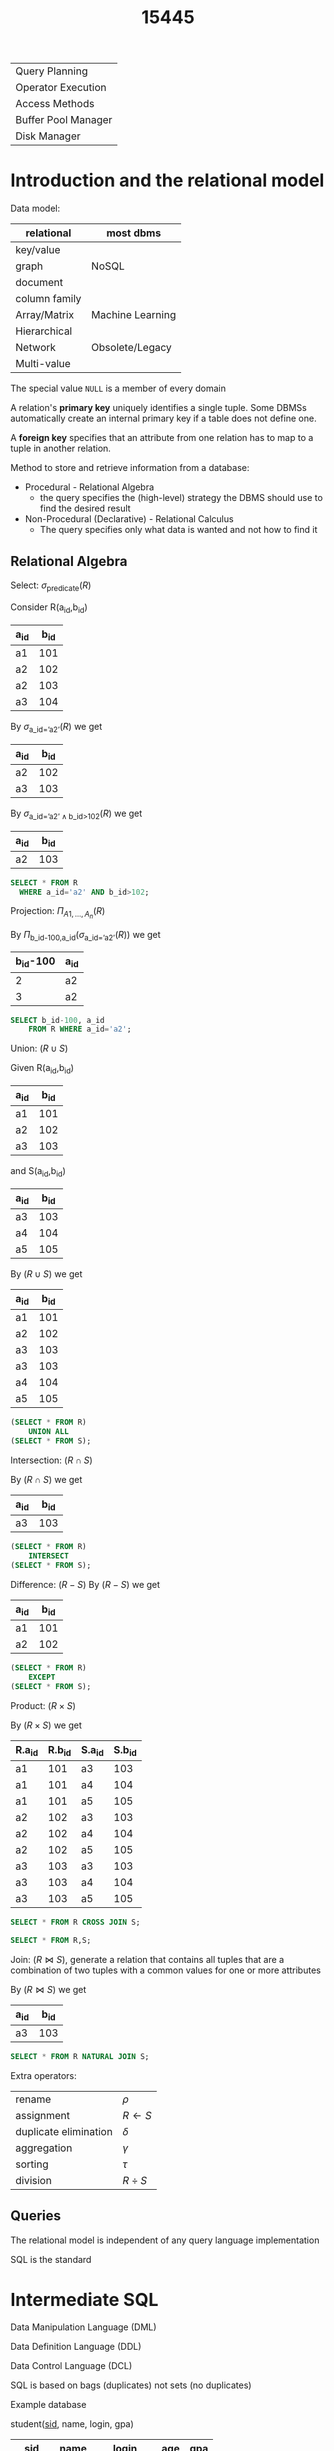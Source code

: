 #+title: 15445
#+EXPORT_FILE_NAME: ../latex/15445/15445.tex
#+LATEX_HEADER: \graphicspath{{../../books/}}
#+LATEX_HEADER: \input{../preamble.tex}
#+LATEX_HEADER: \usepackage{minted}
#+LATEX_HEADER: \makeindex

| Query Planning      |
| Operator Execution  |
| Access Methods      |
| Buffer Pool Manager |
| Disk Manager        |
* Introduction and the relational model
    Data model:

    | relational    | most dbms        |
    |---------------+------------------|
    | key/value     |                  |
    | graph         | NoSQL            |
    | document      |                  |
    | column family |                  |
    |---------------+------------------|
    | Array/Matrix  | Machine Learning |
    |---------------+------------------|
    | Hierarchical  |                  |
    | Network       | Obsolete/Legacy  |
    | Multi-value   |                  |


    The special value ~NULL~ is a member of every domain

    A relation's *primary key* uniquely identifies a single tuple. Some DBMSs automatically create an
    internal primary key if a table does not define one.

    A *foreign key* specifies that an attribute from one relation has to map to a tuple in another
    relation.

    Method to store and retrieve information from a database:
    * Procedural - Relational Algebra
      - the query specifies the (high-level) strategy the DBMS should use to find the desired result
    * Non-Procedural (Declarative) - Relational Calculus
      - The query specifies only what data is wanted and not how to find it


** Relational Algebra
    Select: \(\sigma_{\text{predicate}}(R)\)

    Consider R(a_id,b_id)
    | a_id | b_id |
    |-----+-----|
    | a1  | 101 |
    | a2  | 102 |
    | a2  | 103 |
    | a3  | 104 |

    By \(\sigma_{\text{a\_id='a2'}}(R)\) we get
    | a_id | b_id |
    |-----+-----|
    | a2  | 102 |
    | a3  | 103 |

    By \(\sigma_{\text{a\_id='a2'}\wedge\text{b\_id>102}}(R)\) we get
    | a_id | b_id |
    |-----+-----|
    | a2  | 103 |

    #+begin_src sql
SELECT * FROM R
  WHERE a_id='a2' AND b_id>102;
    #+end_src

    Projection: \(\Pi_{A1,\dots,A_n}(R)\)

    By \(\Pi_{\text{b\_id-100,a\_id}}(\sigma_{\text{a\_id='a2'}}(R))\) we get
    | b_id-100 | a_id |
    |---------+-----|
    |       2 | a2  |
    |       3 | a2  |

    #+begin_src sql
SELECT b_id-100, a_id
    FROM R WHERE a_id='a2';
    #+end_src

    Union: \((R\cup S)\)

    Given
    R(a_id,b_id)
    | a_id | b_id |
    |-----+-----|
    | a1  | 101 |
    | a2  | 102 |
    | a3  | 103 |
    and S(a_id,b_id)
    | a_id | b_id |
    |-----+-----|
    | a3  | 103 |
    | a4  | 104 |
    | a5  | 105 |

    By \((R\cup S)\) we get
    | a_id | b_id |
    |-----+-----|
    | a1  | 101 |
    | a2  | 102 |
    | a3  | 103 |
    | a3  | 103 |
    | a4  | 104 |
    | a5  | 105 |

    #+begin_src sql
(SELECT * FROM R)
    UNION ALL
(SELECT * FROM S);
    #+end_src

    Intersection: \((R\cap S)\)

    By \((R\cap S)\) we get
    | a_id | b_id |
    |-----+-----|
    | a3  | 103 |

    #+begin_src sql
(SELECT * FROM R)
    INTERSECT
(SELECT * FROM S);
    #+end_src

    Difference: \((R-S)\)
    By \((R-S)\) we get
    | a_id | b_id |
    |-----+-----|
    | a1  | 101 |
    | a2  | 102 |

    #+begin_src sql
(SELECT * FROM R)
    EXCEPT
(SELECT * FROM S);
    #+end_src

    Product: \((R\times S)\)

    By \((R\times S)\) we get
    | R.a_id | R.b_id | S.a_id | S.b_id |
    |-------+-------+-------+-------|
    | a1    |   101 | a3    |   103 |
    | a1    |   101 | a4    |   104 |
    | a1    |   101 | a5    |   105 |
    | a2    |   102 | a3    |   103 |
    | a2    |   102 | a4    |   104 |
    | a2    |   102 | a5    |   105 |
    | a3    |   103 | a3    |   103 |
    | a3    |   103 | a4    |   104 |
    | a3    |   103 | a5    |   105 |

    #+begin_src sql
SELECT * FROM R CROSS JOIN S;

SELECT * FROM R,S;
    #+end_src

    Join: \((R\bowtie S)\), generate a relation that contains all tuples that are a combination of two
    tuples with a common values for one or more attributes

    By \((R\bowtie S)\) we get
    | a_id | b_id |
    |-----+-----|
    | a3  | 103 |

    #+begin_src sql
SELECT * FROM R NATURAL JOIN S;
    #+end_src

    Extra operators:
    | rename                | \(\rho\)    |
    | assignment            | \(R\leftarrow S\) |
    | duplicate elimination | \(\delta\)    |
    | aggregation           | \(\gamma\)    |
    | sorting               | \(\tau\)    |
    | division              | \(R\div S\) |


** Queries
    The relational model is independent of any query language implementation

    SQL is the standard

* Intermediate SQL
    Data Manipulation Language (DML)

    Data Definition Language (DDL)

    Data Control Language (DCL)

    SQL is based on bags (duplicates) not sets (no duplicates)

    Example database

    student(_sid_, name, login, gpa)
    |   sid | name   | login      | age | gpa |
    |-------+--------+------------+-----+-----|
    | 53666 | Kanye  | kanye@cs   |  44 | 4.0 |
    | 53688 | Bieber | jbieber@cs |  27 | 3.9 |
    | 53655 | Tupac  | shakur@cs  |  25 | 3.5 |

    course(_cid_,name)
    |    cid | name                         |
    |--------+------------------------------|
    | 15-445 | Database Systems             |
    | 15-721 | Advanced Database Systems    |
    | 15-826 | Data Mining                  |
    | 15-823 | Advanced Topics in Databases |

    enrolled(_sid_, _cid_, grade)
    |   sid |    cid | grade |
    |-------+--------+-------|
    | 53666 | 15-445 | C     |
    | 53688 | 15-721 | A     |
    | 53688 | 15-826 | B     |
    | 53655 | 15-445 | B     |
    | 63666 | 15-721 | C     |

    The basic syntax for a query is
    #+begin_src sql
SELECT column1, column2, ...
FROM table
WHERE predicate1, predicate2, ...
    #+end_src

    /which students got an A in 15-721?/
    #+begin_src sql
SELECT s.name
FROM enrolled AS e, student AS s
WHERE e.grade = 'A' AND e.cid = '15-721'
AND e.sid = s.sid
    #+end_src
** Aggregates
    Functions that return a single value from a bag of tuples
    - ~AVG(col)~ return the average col value
    - ~MIN(col)~ return minimum col value
    - ~MAX(col)~ return maximum col value
    - ~SUM(col)~ return sum of values in col
    - ~COUNT(col)~ return # of values for col

    Aggregate functions can (almost) only be used in the ~SELECT~ output list

    /Get # of students with a "@cs" login:/
    #+begin_src sql
SELECT COUNT(login) AS cnt
FROM student WHERE login LIKE '%@cs'
    #+end_src

    /Get the number of students and their average GPA that have a "@cs" login/
    #+begin_src sql
SELECT AVG(gpa), COUNT(sid)
FROM student WHERE login LIKE '%@cs'
    #+end_src

    ~COUNT~, ~SUM~, ~AVG~ support ~DISTINCT~

    /Get the number of unique students that have an "@cs" login/
    #+begin_src sql
SELECT COUNT(DISTINCT login)
FROM student WHERE login LIKE '%@cs'
    #+end_src

    Output of other columns outside of an aggregate is undefined
    #+begin_src sql
SELECT AVG(s.gpa), e.cid
FROM enrolled AS e, student AS s
WHERE e.sid = s.sid
    #+end_src

    Group by: Project tuples into subsets and calculate aggregates against each subset
    #+begin_src sql
SELECT AVG(s.gpa), e.cid
FROM enrolled AS e, student AS s
WHERE e.sid = s.sid
GROUP BY e.cid
    #+end_src

    From
    | e.sid | s.sid | s.gpa |  e.cid |
    |-------+-------+-------+--------|
    | 53435 | 53435 |  2.25 | 15-721 |
    | 53439 | 53439 |  2.70 | 15-721 |
    | 56023 | 56023 |  2.75 | 15-826 |
    | 59439 | 59439 |  3.90 | 15-826 |
    | 53961 | 53961 |  3.50 | 15-826 |
    | 58345 | 58345 |  1.89 | 15-445 |
    we get
    | AVG(s.gpa) |  e.cid |
    |------------+--------|
    |       2.46 | 15-721 |
    |       3.39 | 15-826 |
    |       1.89 | 15-445 |

    Non-aggregated values in ~SELECT~ output clause *must appear* in ~GROUP BY~ clause.
    #+begin_src sql
SELECT AVG(s.gpa) AS avg_gpa, e.cid
FROM enrolled AS e, student AS s
WHERE e.sid = s.sid
GROUP BY e.cid
HAVING avg_gpa > 3.9;
    #+end_src
** Operations
*** String operations
    |          | String Case | String Quotes |
    | SQL-92   | Sensitive   | Single Only   |
    | Postgres | Sensitive   | Single Only   |
    | MySQL    | Insensitive | Single/Double |
    | SQLite   | Sensitive   | Single/Double |
    | DB2      | Sensitive   | Single Only   |
    | Oracle   | Sensitive   | Single Only   |

    #+begin_src sql
WHERE UPPER(name) = UPPER('KaNyE') /*SQL-92*/

WHERE name = "KaNyE"               /*MySQL*/
    #+end_src

    ~LIKE~ is used for string matching

    ~'%'~ matches any substring, ~'_'~ matches any  one character

    #+begin_src sql
SELECT SUBSTRING(name, 1, 5) AS abbrv_name
FROM student WHERE sid = 53688

SELECT * FROM student AS s
WHERE UPPER(s.name) LIKE 'KAN%'
    #+end_src

    SQL standard says to use ~||~ operator to concatenate two or more strings together, MySQL uses ~+~

    DATE/TIME
    #+begin_src sql
SELECT NOW();

SELECT CURRENT_TIMESTAMP;

SELECT EXTRACT(DAY FROM DATE('2021-09-01'));

SELECT DATE('2021-09-01') - DATE('2021-01-01') AS days;

SELECT ROUND((UNIX_TIMESTAMP(DATE('2021-09-01')) - UNIX_TIMESTAMP(DATE('2021-01-01'))) / (60*60*24), 0) AS days;

SELECT DATADIFF(DATE('2021-09-01'), DATE('2021-01-01')) AS days;

SELECT juliaday(CURRENT_TIMESTAMP) - julianday('2021-01-01');

SELECT CAST((julianday(CURRENT_TIMESTAMP) - julianday('2021-01-01')) AS INT) AS days;
    #+end_src
** Output
    Store query results in another table
    - table must not already be defined
    - table will have the same # of columns with the same types as the input

    #+begin_src sql
SELECT DISTINCT cid INTO CourseIds
FROM enrolled;                     /*SQL-92*/

CREATE TABLE CourseIds (
SELECT DISTINCT cid FROM enrolled);/*MySQL*/
    #+end_src

    Insert tuples from query into another table
    - Inner ~SELECT~ must generate the same columns as the target table
    - DBMSs have the different options/syntax on what to do with integrity violations
    #+begin_src sql
INSERT INTO CourseIds
(SELECT DISTINCT cid FROM enrolled); /*SQL-92*/
    #+end_src

    ~ORDER BY <column*> [ASC|DESC]~
    - Order the output tuples by the vgalues in one or more of their columns
    #+begin_src sql
SELECT sid, grade FROM enrolled
WHERE cid = '15-721'
ORDER BY grade
    #+end_src

    ~LIMIT <count> [offset]~
    - limit the # of tuples returned in output
    - Can set an offset to return a "range"
    #+begin_src sql
SELECT sid, name FROM student
WHERE login LIKE '%@cs'
LIMIT 20 OFFSET 10
    #+end_src
** Nested Queries
    #+begin_src sql
SELECT name FROM student
WHERE sid IN (SELECT sid FROM enrolled)

    #+end_src

    /Get the names of students in '15-445'/
    #+begin_src sql
SELECT name FROM student
WHERE sid IN (
  SELECT sid FROM enrolled
  WHERE cid = '15-445'
)
    #+end_src

    * ~ALL~: must satisfy expression for all rows in the sub-query
    * ~ANY~: must satisfy expression for at least one row in the sub-query
    * ~IN~: equivalent to '~=ANY()~'
    * ~EXISTS~: at least one row is returned

    /Get the names of students in '15-445'/
    #+begin_src sql
SELECT name FROM student
WHERE sid = ANY(
  SELECT sid FROM enrolled
  WHERE cid = '15-445'
)
    #+end_src

    /Find student record with the highest id that is enrolled in at least one course/
    #+begin_src sql
SELECT MAX(e.sid), s.name
FROM enrolled AS e, student AS s
WHERE e.sid = s.sid;

SELECT sid,name FROM student
WHERE sid IN (
  SELECT MAX(sid) FROM enrolled
  ORDER BY sid DESC LIMIT 1
);
    #+end_src

    /Find all courses that have no students enrolled in it/
    #+begin_src sql
SELECT * FROM course
WHERE NOT EXISTS (
  SELECT * FROM enrolled
  WHERE course.cid = enrolled.cid
)
    #+end_src

    PROBLEM
** Window Functions
    Performs a "sliding" calculation across a set of tuples that are related. Like an aggregation
    but tuples are not grouped into a single output tuples

    Special windows functions
    - ~ROW_NUMBER()~ - # of the current window
    - ~RANK()~ - Order positions of the curfrent row
    #+begin_src sql
SELECT *, ROW_NUMBER() OVER() AS row_num
FROM enrolled
    #+end_src

    |   sid |    cid | grade | row_num |
    |-------+--------+-------+---------|
    | 53666 | 15-445 | C     |       1 |
    | 53688 | 15-721 | A     |       2 |
    | 53688 | 15-826 | B     |       3 |
    | 53655 | 15-445 | B     |       4 |
    | 53666 | 15-721 | C     |       5 |
    The ~OVER~ keyword specifies how to group together tuples when computing the window function. Use
    ~PARTITION BY~ to specify group
    #+begin_src sql
SELECT cid, sid,
  ROW_NUMBER() OVER (PARTITION BY cid)
FROM enrolled
ORDER BY cid
    #+end_src

    |    cid |   sid | row_number |
    |--------+-------+------------|
    | 15-445 | 53666 |          1 |
    | 15-445 | 53655 |          2 |
    | 15-721 | 53688 |          1 |
    | 15-721 | 53666 |          2 |
    | 15-826 | 53688 |          1 |

    You can also include an ~ORDER BY~ in the window grouping to sort entries in each group.

    /Find the student with the second highest grade for each course/
    #+begin_src sql
SELECT * FROM (
  SELECT *, RANK() OVER (PARTITION BY cid ORDER BY grade ASC) AS rank
  FROM enrolled
) AS ranking
WHERE ranking.rank = 2
    #+end_src
** Common table expressions
    Provides a way to write auxiliary statements for use in a larger query

    #+begin_src sql
WITH cteSource(maxID) AS (
  SELECT MAX(sid) FROM enrolled
)
SELECT name FROM student, cteSource
WHERE student.sid = cteSource.maxId
    #+end_src

    /Print the sequence of numbers from 1 to 10/
    #+begin_src sql
WITH RECURSIVE cteSource(counter) AS (
  (SELECT 1)
  UNION ALL
  (SELECT counter + 1 FROM cteSource
    WHERE counter < 10)
)
SELECT * FROM cteSource
    #+end_src
* Database Storage
    - ~madvice~: tell the os how you expect to read certain pages
    - ~mlock~: tell the os that memory ranges cannot be paged out
    - ~msync~: tell the os to flush memory ranges out to disk


    DBMS (almost) always wants to control things itself and can do a better job than the OS

    Problem 1: How the DBMS represents the database in files on disk

    Problem 2: How the DBMS manages its memory and moves data back-and-forth from disk
** File Storage
    The *storage manager* is responsible for maintaining a database's files

    It organizes the files as a collection of *pages*
    - tracks data read/written to pages
    - tracks the available space

    A *page* is a fixed-size block of data

    Each page is given a unique identifier
    - The DBMS uses an indirection layer to map page IDs to physical locations

    There are three different notions of "pages" in a DBMS:
    - Hardware Page (4KB)
    - OS Page (4KB)
    - Database Page (512B-16KB)

    A hardware page is the largest block of data that the storage device can guarantee failsafe
    writes

    A *heap file* is an unordered collection of pages with tuples that are stored in random order
    - create/get/write/delete page
    -


    Two ways to represent a heap file
    - linked list
    - page directory

    *Linked List*: maintain a *header page* at the beginning of the file that stores two pointers
    - HEAD of the *free page list*
    - HEAD of the *data page list*

    Each page keeps track of how many free slots they currently have

    #+ATTR_LATEX: :width .4\textwidth
    #+NAME:
    #+CAPTION:
    [[../images/15445/1.png]]

    The DBMS maintains special pages that tracks the location of data pages in the database files

    The directory also records the number of free slots per page

    must make sure that the directory pages are in sync with the data pages

    #+ATTR_LATEX: :width .4\textwidth
    #+NAME:
    #+CAPTION:
    [[../images/15445/2.png]]
** Page Layout
    Every page contains a *header* of metadata about the page's content
    - page size
    - checksum
    - DBMS version
    - transaction visibility
    - compression information
    Some systems require pages to be self-contained

    For any page storage architecture, we need to decide how to organize the data inside of the page

    Two approaches
    - tuple-oriented
    - log-structured

    *Tuple-oriented*:

    Strawman Idea: keep track of the number of tuples in a page and then just append a new tuple to
    the end
    - What happens if we delete a tuple
    - what happens if we have a variable-length attribute
    #+ATTR_LATEX: :width .4\textwidth
    #+NAME:
    #+CAPTION:
    [[../images/15445/3.png]]

    The most common layout scheme is called *slotted pages*, the slot array maps "slots" to the
    tuples' starting position offsets

    The header keeps track of
    - the # of used slots
    - The offset of the starting location of the last slot used

    #+ATTR_LATEX: :width .3\textwidth
    #+NAME:
    #+CAPTION:
    [[../images/15445/4.png]]

    The DBMS needs a way to keep track of individual tuples, each tuple is assigned a unique *record
    identifier*
    - most common: ~page_id~ + ~offset/slot~

    An application cannot rely on these IDs to mean anything
** Tuple layout
    A tuple is essentially a sequence of bytes

    It's the job of the DBMS to interpret those bytes into attribute types and values

    Each tuple is prefixed with a *header* that contains meta-data about it
    - visibility info
    - bit map for ~NULL~ values

    We do *not* need to store meta-data about the schema

    Attributes are typically stored in the order that you specify them when you create the table.

    DBMS can physically *denormalize* (pre join) related tuples and store them together in the same
    page
    #+ATTR_LATEX: :width .3\textwidth
    #+NAME:
    #+CAPTION:
    [[../images/15445/5.png]]

    #+ATTR_LATEX: :width .3\textwidth
    #+NAME:
    #+CAPTION:
    [[../images/15445/6.png]]

    Instead of storing tuples in pages, the DBMS only stores *log records*

    The system appends log records to the file of how the database was modified
    - inserts store the entire tuple
    - deletes mark the tuple as deleted
    - updates contain the delta of just the attributes that were modified

    #+ATTR_LATEX: :width .4\textwidth
    #+NAME:
    #+CAPTION:
    [[../images/15445/7.png]]

    To read as records, the DBMS scans the log backwards and "recreates" the tuple to find what it
    needs

    Build indexes to allow it to jump to locations in the log
    #+ATTR_LATEX: :width .4\textwidth
    #+NAME:
    #+CAPTION:
    [[../images/15445/8.png]]

    Periodically compact the log
    #+ATTR_LATEX: :width .4\textwidth
    #+NAME:
    #+CAPTION:
    [[../images/15445/9.png]]

    Compaction coalesces larger log files into smaller files by removing unnecessary records
    #+ATTR_LATEX: :width .8\textwidth
    #+NAME:
    #+CAPTION:
    [[../images/15445/10.png]]
** Data representation
    - ~INTEGER~ / ~BIGINT~ / ~SMALLINT~ / ~TINYINT~
        C/C++ Representation
    - ~FLOAT~ / ~REAL~ vs. ~NUMERIC~ / ~DECIMAL~

        IEEE-754 Standard / Fixed-point Decimals

        numerical/decimal is accurate without rounding errors
    - ~VARCHAR~ / ~VARBINARY~ / ~TEXT~ / ~BLOB~

        Header with length, followed by data bytes.
    - ~TIME~ / ~DATE~ / ~TIMESTAMP~

        32/64-bit integer of (micro)seconds since Unix epoch


    To store values that are larger than a page, the DBMS uses separate *overflow* storage pages

    #+ATTR_LATEX: :width .4\textwidth
    #+NAME:
    #+CAPTION:
    [[../images/15445/11.png]]

    Some systems allow you to store a really large value in an external file, treated as a ~BLOB~ type

    The DBMS *cannot* manipulate the contents of an external file

** system catalogs
    A DBMS stores meta-data about databases in its internal catalogs
    - tables, columns, indexes, views
    - users, permissions
    - internal statistics

    Almost every DBMS stores the database's catalog inside itself

    You can query the DBMS's internal ~INFORMATION_SCHEMA~ catalog to get info about the database

    /List all the tables in the current database/:
    #+begin_src sql
/*SQL-92*/
SELECT *
FROM INFORMATION_SCHEMA.TABLES
WHERE table_catalog = '<db_name>';

/*Postgres*/
\d;

/*MySQL*/
SHOW TABLES;

/*SQLite*/
.tables
    #+end_src

    /List all the tables in the student table/
    #+begin_src sql
/*SQL-92*/
SELECT *
FROM INFORMATION_SCHEMA.TABLES
WHERE table_catalog = 'student';

/*Postgres*/
\dstudent;

/*MySQL*/
DESCRIBE student;

/*SQLite*/
.schema student
    #+end_src

    Database workloads:
    - On-line transaction processing (OLTP)

      fast operations that only read/update a small amount of data each time
    - On-line analytical processing (OLAP)

      complex queries that read a lot of data to compute aggregates
    - Hybrid transaction + analytical processing (HTAP)

      OLTP+OLAP together on the same database instancew
** storage models
    The DBMS cna store tuples in different ways that are better for either OLTP or OLAP workloads

    We haven been assuming the \(n\)-ary storage model so fart this semester

    *n-ary storage model (NSM)*: the DBMS stores all attributes for a single tuple contiguously in a
     page

     Ideal for OLTP workloads where queries tend to operate only on an individual entity and
     insert-heavy workloads

     #+ATTR_LATEX: :width .5\textwidth
     #+NAME:
     #+CAPTION:
     [[../images/15445/12.png]]

     #+ATTR_LATEX: :width .5\textwidth
     #+NAME:
     #+CAPTION:
     [[../images/15445/13.png]]

     Advantages
     - fast insertions, updates and deletes
     - Good for querries that need the entire tuple
    Disadvantages
    - not good for scanning large portions of the table and/or a subset of the attributes

    *decomposition storage model (DSM)*: the DBMS stores the values of a single attribute for all
     tupoles contiguously in a page
     - also known as a "column store"
    #+ATTR_LATEX: :width .5\textwidth
    #+NAME:
    #+CAPTION:
    [[../images/15445/14.png]]

    Tuple identification:
    - fixed-length offsets

        each value is the same length for an atrribute
    - embedded tuple Ids

        each value is stored with its tuple id in a column
* Buffer Pools
    How the DBMS manages its memory and move data back-and-forth from disk

    * spatial control
      - where to write pages on disk
      - the goal is to keep pages that are used together often as physically close together as
        possible on disk
    * temporal control
      - when to read pages into memory, and when to write them to disk
      - the goal is to minimize the number of stalls from having to read data from disk
** Buffer Pool Manager
    Memory region organized as an array of fixed-size pages. An array entry is called a *frame*

    When  the DBMS requests a page, an exact copy is places into one of these frames

    The *page table* keeps track of pages that are currently in memory

    Also maintains additional meta-data per page
    - dirty flag
    - pin/reference counter

    *Locks*
    - protects the database's logical contents from other transactions
    - held for transaction duration
    - need to be able to rollback changes

    *Latches*
    - protects the critical sections of the DBMS's internal data structure from other threads
    - held for operation duration
    - do not need to be able to rollback changes

    The *page directory* is the mapping from page ids to page locations in the database files
    - all changes must be recorded on disk to allow the DBMS to find on restart

    The *page table* is the mapping from page ids to a copy of the page in buffer pool frames
    - this is an in-memory data structure that does not need to be stored on disk

    Buffer pool optimizations
    - multiple buffer pools
    - pre-fetching
    - scan sharing
    - buffer pool bypass
*** Multiple Buffer Pools
    The DBMS does not always have a single buffer pool for the entire system
    - multiple buffer pool instances
    - per-database buffer pool
    - per-page type buffer pool

    Helps reduce latch contention and improve locality

    Approach 1: Object Id
    - Embed an object identifier in record ids and then maintain a mapping from objects to specific
      buffer pools

    Approach 2: Hashing
    - Hash the page id to select which buffer pool to access
*** Pre-fetching
     The DBMS can also prefetch pages based on query plan
*** Scan Sharing
    Queries can reuse data retrieved from storage or operator computations
    - Also called *synchronized scans*

    Allow multiple queries to attach to a single cursor that scans a table
    - queries don't have to be the same
    - can also share intermediate results
*** Buffer Pool Bypass
    The sequential scan operator won't store fetched pages in the buffer pool to avoid overhead
** Replacement Policies
    Least-recently  used

    Approximation of LRU that does not need a separate timestamp per page
    - each page has a reference bit
    - when a page is accessed, set to 1

    Organize the pages in a circular buffer with a clock hand
    - upon sweeping, check if a page's bit is set to 1
    - if yes, set to zero. If no, then evict

    Better policies:
    * LRU-K

        Track the history of last K references to each page as timestamps and compute the interval
        between subsequent accesses

        The DBMS then uses this history to estimate the next time that page is going to be accessed
    * The DBMS chooses which pages to evict on a per txn/query basis.


** Other Memory Pools
    - sorting + join buffers
    - query caches
    - maintenance buffers
    - log buffers
    - dictionary caches
* Hashtables
    We are now going to talk about how to support the DBMS's execution engine to read/write data
    from pages

** Hash functions
    - crc-64 (1975)
    - murmurhash (2008)
    - google cityhash (2011)
    - facebook xxhash (2012)
    - google farmhash (2014)

** static hashing schemes
*** linear probe hashing
    single giant table of slots

    resolve collisions by linearly searching for the next free slot in the table
    - to determine whether an element is present, hash to a location in the index and scan for it
    - must store the key in the index to know when to stop scanning
    - insertions and deletions are generalizations of lookups

    delete: support A and B are hashed into the same location and then B is the next element of A,
    now if we delete A, how do we find the B
    - tombstone
    - movement

    For non-unique keys,
    1. separated linked list
    2. redundant keys

    #+ATTR_LATEX: :width .4\textwidth
    #+NAME:
    #+CAPTION:
    [[../images/15445/15.png]]
*** robin hood hashing
    Variant of linear probe hashing that steals slots from "rich" keys and give them to "poor" keys.
    - Each key tracks the number of positions they are from where its optimal position in the table.
    - On insert, a key takes the slot of another key if the first key is farther away from its
      optimal position than the second key.
*** cuckoo hashing
    Use multiple hash tables with different hash functions seeds
    - on insert, check every table and pick anyone that has a free slot
    - if no table has a free slot, evict the element from one of them and then re-hash it find a new
      location
    Look-ups and deletions are always O(1) because only one location per hash table is checked
** dynamic hashing schemes
*** Chained hashing
    maintain a linked list of *buckets* for each slot in the hash table

    resolve collisions by replacing all elements with the same hash key into the same bucket
    - to determine whether an element is present, hash to its buckets and scan for it
    #+ATTR_LATEX: :width .6\textwidth
    #+NAME:
    #+CAPTION:
    [[../images/15445/16.png]]
*** extendible hashing
    [[https://emunix.emich.edu/~shaynes/Papers/ExtendibleHashing/extendibleHashing.html][better source]]

    chained-hashing approach where we split buckets instead of letting the linked list grow forever

    multiple slot locations can point to the same bucket chain

    reshuffle bucket entires on split and increase the number of bits to examine

    #+ATTR_LATEX: :width .6\textwidth
    #+NAME:
    #+CAPTION:
    [[../images/15445/17.png]]
*** linear hashing
    The hash table maintains a *pointer* that tracks the next bucket to split
    - when any bucket overflows, split the bucket at the pointer location

    use multiple hashes to find the right bucket for a given key

    can use different overflow criterion
* Tree Indexes
    A *table index* is a replica of a subset of a table's attributes that are organized and/or sorted
    for efficient using those attributes
** B+ Tree overview
    B-tree, B+tree, B*tree, Blink-tree

    A B+Tree is a self-balancing tree data structure that keeps data sorted and allows searches,
    sequential access, insertions and deletions in \(O(\log n)\)
    - optimized for systems that read and write large blocks of data

    A B+Tree is an \(M\)-way search tree with the following properties
    - it is perfectly balanced (i.e., every leaf node is at the same depth in the tree)
    - every node other than the root is at least half-full \(M/2-1\le\text{\#keys}\le M-1\)
    - every inner node with \(k\)  keys has \(k+1\) non-null children
    #+ATTR_LATEX: :width .7\textwidth
    #+NAME:
    #+CAPTION:
    [[../images/15445/18.png]]

    Every B+Tree node is comprised of an array of key/value pairs
    - the keys are derived from  the attributes that the index is based on
    - the values will differ based on whether the node is classified as an *inner node* or a *leaf node*

    The arrays are (usually) kept in sorted key order

    Leaf node values approach
    1. record IDs

       A pointer to the location of the tuple to which the index corresponds

    2. tuple data

      the leaf nodes store the actual contents of the tuple

      secondary indexes must store the record ID as their values

    *Insert*
    1. find correct leaf node L
    2. put data entry into L in sorted order
    3. if L has enough space, done
    4. otherwise, split L keys into L and a new node L2
       - redistribute entries evenly, copy up middle key
       - insert index entry pointing to L2 into parent of L

    *Delete*
    1. find leaf L where entry belongs. remove the entry
    2. if L is at least half-full, done
    3. if L has only M/2-1 entries
       - try to re-distribute, borrowing from sibling
       - if re-distribution fails, merge L and sibling
    If merge occured, must delete entry from parent of L

    *Duplicate keys*
    1. append record ID
       - add the tuple's unique record ID as part of the key to ensure that all keys are unique
       - the DBMS can still use partial keys to find the tuples
    2. Overflow leaf nodes
       - allow leaf nodes to spill into overflow nodes that contain the duplicate keys

    *clustered indexes*
    The table is stored in the sort order specified by the primary key
    - can be either heap- or index-organized storage

    some DBMS always use a clustered index
    - if a table does not contain a primary key, the DBMS will automaticall y make a hidden primary key
** use in a DBMS
** Design choices
*** node size
    the slower the storage device, the larger the optimal node size for a B+ Tree
    - HDD: 1MB
    - SSD: 10KB
    - In-Memory: 512B

    optimal sizes can vary depending on the workload


*** merge threshold
    some DBMSs do not always merge nodes when they are half full

    delaying a merge operation may reduce the amount of reorganization

    it may also be better to just let smaller nodes exist and then periodically rebuild entire tree

*** variable-length keys
    1. pointers
    2. variable-length nodes
    3. padding
    4. key map / indirection
*** intra-node search
    1. linear
    2. binary
    3. interpolation
** optimizations
*** prefix compression
    sorted keys in the smae leaf node are likely to have the same prefix
    | robbed | robbing | robot |

    Instead of storing the entire key each time, extract common prefix and store only unique suffix
    for each key
*** deduplication
    non-unique indexes can end up storing multiple copies of the same key in leaf nodes

    the leaf node can store the key once and then maintain a list of tuples with that key
*** bulk insert
    The fastest way to build a new B+Tree for an existing table is to first sort the keys and then
    rebuild the index from the bottom up
* Index Concurrency
** Latches Overview
    *Locks*
    - protect the database's logical contents from other txns
    - held for txn duration
    - need to be able to rollback changes

    *Latches*
    - Protect the critical sections of the DBMS's internal data structure from other threads
    - held for operation duration
    - do not need to be able to rollback changes

    |          | Locks                                | Latches                   |
    | Separate | User Txns                            | Threads                   |
    | Protect  | Database Contents                    | In-Memory Data Structures |
    | During   | Entire Txns                          | Critical Sections         |
    | Modes    | Shared, Exclusive, Update, Intention | Read, Write               |
    | Deadlock | Detection & Resolution               | Avoidance                 |
    | by       | Waits-for, Timeout, Aborts           | Coding Discipline         |
    | Kept in  | Lock Manager                         | Protected Data Structure  |

*** Latch Modes
    *Read Mode*
    - Multiple threads can read the same object at the same time
    - A thread can acquire the read latch if another thread has it in read mode

    *Write Mode*
    - Only one thread an access the object
    - A thread cannot acquire a write latch if another thread has it in any mode

*** Latch Implementations
**** Blocking OS Mutex
    non-scalable (about 25ns per lock/unlock invocation)

    #+begin_src c++
std::mutex m;

m.lock();

m.unlock();
    #+end_src

    But ~std::mutex~ -> ~pthread_mutex_t~ -> ~futex~
**** Test-and-Set Spin Latch (TAS)
    - very efficient (single instruction to latch/unlatch)
    - non-scalable, not cache-friendly, not OS-friendly
    - ~std::atomic<T>~

    #+begin_src c++
std::atomic_flag latch;

while (latch.test_and_set(...)) {

}
    #+end_src

    *Do not use spinlocks in user space, unless you actually know what you're doing*. And be aware
    that the likelihood that you know what you are doing is basically nil.
**** Read-Writer Latches
    - Allows for concurrent readers
    - Must manage read/write queues to avoid starvation
    - can be implemented on top of spin latches

** Hash table latching
    easy to support concurrent access due to the limited ways threads access the data structure
    - all threads move in the same direction and only access a single page/slot at a time
    - deadlocks are not possible

    To resize the table, take a global write latch on the entire table

    1. Page latches
       - each page has its own reader-writer latch that protects its entire contents
       - threads acquire either a read or write latch before they access a page
    2. Slot latches
       - each slot has its own latch
       - can use a single-mode latch to reduce meta-data and computational overhead

    Atomic instruction that compares contents of a memory location M to a given value V
    ~__sync_bool_compare_and_swap(&M,20,30)~
    - if values are equal, installs new given value V' in M
    - otherwise operation fails

** B+Tree Latching
    We want to allow multiple threads to read and update a B+ Tree at the same time

    We need to protect against two types of problems
    - threads trying to modify the contents of a node at the same time
    - one thread traversing the tree while another thread splits/merge nodes
*** Latch crabbing/coupling
    Protocol to allow multiple threads to access/modify B+ Tree at the same time

    *Basic idea*:
    - get latch for parent
    - get latch for child
    - release latch for parent if "safe"

    A *safe node* is one that will not split or merge when updated
    - not full
    - more than half-full

    *Find*: start at root and go down
    - acquire R latch on child
    - then unlatch parent

    *Insert/Delete*: Start at root and go down, obtaining W latches as needed. Once child is latched,
     check if it is safe:
     - if child is safe, release all latches on ancestors

    But taking a write latch on the root every time becomes a bottleneck with higher concurrency
*** Better latching algorithm
    Most modifications to a B+Tree will _not_ require a split or merge

    Instead of assuming that there will be a split/merge, optimistically traverse the tree using
    read latches

    If you guess wrong, repeat traversal with the pessimistic algorithm

    *Search*: same as before

    *Insert/Delete*:
    - set latches as if for search, get to leaf, and set W latch on leaf
    - if leaf is not safe, release all latches, and restart thread using previous insert/delete
      protocol with write latches

    This approach optimistically assumes that only leaf node will be modified; if not, R latches set
    on the first pass to leaf are wasteful
** Leaf Node Scans
    The threads in all the examples so far have acquired latches in a "top-down" manner

    But what if we want to move from one leaf node to another leaf node?

    Latches do not support deadlock detection or avoidance. The only way we can deal with this
    problem is through coding discipline

    The leaf node sibling latch acquisition protocol must support a "no-wait" mode

    The DBMS's data structures must cope with failed latch acquisitions
* Sorting & Aggregations
** External Mergre Sort
    What do we need to sort
    - relational model/SQL is unsorted
    - queries may request that tuples are sorted in a specific way
    - But even if a query does not specify an order, we may still want to sort to do other things
      - trivial to support duplicate elimination
      - bulk loading sorted tuples into a B+ tree index is faster
      - aggregations
*** 2-way external merge sort
    2 is the number of runs that we are going to merge into a new run for each pass

    data is broken up into N pages

    the DBMS has a finite number of B buffer pool pages to hold input and output data

    *Pass 0*
    - read all B pages of the table into memory
    - sort pages into runs and write them back to disk

    *Pass 1,2,3,..*
    - recursively merge pairs of runs into runs twice as long
    - uses three buffer pages (2 for input pages, 1 for output)

    Number of pass: \(1+\lceil\log_2N\rceil\)

    Total I/O cost: \(2N\cdot(\#\text{ of passes})\)

    #+ATTR_LATEX: :width .6\textwidth
    #+NAME:
    #+CAPTION:
    [[../images/15445/19.png]]

    This algorithm only requires three buffer pool pages to perform the sorting

    *Double buffering optimization*
    Prefetch the next run in the background and store it in a second buffer while system is
    processing the current run
    - reduces the wait time for I/O requests at each step
*** General external merge sort
    *Pass 0*
    - use B buffer pages
    - produce \(\lceil N/B\rceil\) sorted runs of size B

    *Pass 1*
    - merge \(B-1\) runs

    Number of pass: \(1+\lceil\log_{B-1}\lceil N/B\rceil\rceil\)

    Total I/O cost: \(2N\cdot(\#\text{ of passes})\)
*** Using B+Trees for sorting

** Aggregations
    Two implementation choices
    - sorting
    - hashing

    #+ATTR_LATEX: :width .8\textwidth
    #+NAME:
    #+CAPTION:
    [[../images/15445/20.png]]

    *Hashing aggregate*: Populate an ephemeral hash table as the DBMS scans the table. For each
     record, check whether there is already an entry in the hash table:
     - ~DISTINCT~: discard duplicate
     - ~GROUP BY~: perform aggregate computation

    If everything fits in memory, then this is easy


*** External hashing aggregate
**** Phase 1: Partition
    - divide tuples into buckets based on hash key
    - write them out to disk when they get full

    use a hash function \(h_1\) to split tuples into *partitions* on disk
    - a partition is one or more pages that contain the set of keys with the same hash value
    - partitions are "spilled" to disk via output buffers

    Assume that we have B buffers, we will use B-1 buffers for the partitions and 1 buffer for the
    input data

    #+ATTR_LATEX: :width .8\textwidth
    #+NAME:
    #+CAPTION:
    [[../images/15445/21.png]]

**** Phase 2: ReHash
    - build in-memory hash table for each partition and compute the aggregation

    For each partition on disk
    - read it into memory and build an in-memory hash table based on a second hash function \(h_2\)
    - then go through each bucket of this hash table to bring together matching tuples

    This assumes that each partition fits in memory

*** Hashing summarization
    During the rehash phase, store pairs of the form ~GroupKey->RunningVal~

    when we want to insert a new tuple into the hash table
    - if we find a matching ~GroupKey~, just update the ~RunningVal~ appropriately
    - else insert a new ~GroupKey->RunningVal~

    #+ATTR_LATEX: :width .8\textwidth
    #+NAME:
    #+CAPTION:
    [[../images/15445/22.png]]


* Joins
    We will focus on performing binary joins (two tables) using *inner equijoin* algorithms
    - these algorithms can be tweaked to support other joins
    - multi-way joins exist primarily in research literature

    In general, we want the smaller table to always be the left table ("outer table") in the query
    plan

    *Decision 1*: output
    - what data does the join operator emit to its parent operator in the query plan tree

    *Decision 2*: cost analysis criteria
    - how do we determine whether one join algorithm is better than another

    #+begin_src sql
SELECT R.id, S.cdate
  FROM R JOIN S
    ON R.id = S.id
 WHERE S.value > 100
    #+end_src

    #+ATTR_LATEX: :width .3\textwidth
    #+NAME:
    #+CAPTION:
    [[../images/15445/23.png]]

    For tuple \(r\in R\) and tuple \(s\in S\) that match on join attributes, concatenate \(r\) and \(s\)
    together into a new tuple

    output contents can vary:
    - depends on processing model
    - depends on storage model
    - depends on data requirements in query

    *Early Materialization*:
    - copy the values for the attributes in outer and inner tuples into a new output tuple
    - subsequent operators in the query plan never need to go back to the base tables to get more
      data

    *Late Materialization*:
    - only copy the joins keys along with the Record IDs of the matching tuples
    - ideal for column stores because the DBMS does not copy data that is not needed for the query

    *Cost Analysis Criteria*

    Assume
    - \(M\) pages in table \(R\), \(m\) tuples in \(R\)
    - \(N\) pages in table \(S\), \(n\) tuples in \(S\)

    *Cost Metric*: # of IOs to compute join

    \(R\bowtie S\) is the most common operation and thus must be carefully optimized

    \(R\times S\) followed by a selection is inefficient because the cross-product is large

** Join algorithms

*** Nested Loop Join
**** Simple/Stupid
    foreach tuple \(r\in R\):
        foreach tuple \(s\in S\):
            emit, if \(r\) and \(s\) match

    Cost: \(M+m\cdot N\)
**** Block
    foreach block \(B_R\in R\)
        foreach block \(B_S\in S\)
            foreach tuple \(r\in B_r\)
                foreach tuple \(s\in B_s\)
                    emit, if \(r\) and \(s\) match

    cost: \(M+M\cdot N\)

    What if we have B buffers available?
    - use \(B-2\) buffers for scanning the outer table
    - use one buffer for the inner table, one buffer for storing output

    foreach \(B-2\) blocks \(b_R\in R\)
        foreach block \(b_S\in S\)
            foreach tuple \(r\in B-2\) blocks
                foreach tuple \(s\in b_S\)
                    emit, if \(r\) and \(s\) match

    Cost: \(M+\lceil M/(B-2)\rceil\cdot N\)
**** Index
    Why is the basic nested loop join so bad?
    - for each tuple in the outer table, we must do a sequential scan to check for a match in the
      inner table

    We can avoid sequential scans by using an index to find inner table matches
    - use an existing index for the join

    foreach tuple \(r\in R\)
        for each tuple \(s\in\text{Index}(r_i=s_j)\)
            emit, if \(r\) and \(s\) match
*** Sort-Merge Join
    *Phase 1*: sort
    - sort both tables on the join keys

    *Phase 2*: merge
    - step through the two sorted tables with cursors and emit matching tuples
    - may need to backtrack depending on the join type

    sort \(R,S\) on join keys
    \(\text{cursor}_S\leftarrow R_{\text{sorted}}\), \(\text{cursor}_S\leftarrow S_{\text{sorted}}\)
    while \(\text{cursor}_R\) and \(\text{cursor}_S\):
        if \(\text{cursor}_R>\text{cursor}_S\)
            increment \(\text{cursor}_S\)
        if \(\text{cursor}_R<\text{cursor}_S\)
            increment \(\text{cursor}_R\)
        elif \(\text{cursor}_R\) and \(\text{cursor}_S\) match:
            emit
            increment \(\text{cursor}_S\)


    Sort Cost(R): \(2M\cdot(1+\lceil\log_{B-1}\lceil M/B\rceil\rceil)\)
    Sort Cost(S): \(2N\cdot(1+\lceil\log_{B-1}\lceil N/B\rceil\rceil)\)
    Merge Cost: \(M+N\)

    When is sort-merge join useful?
    - one or both tables are already sorted on join key
    - output must be sorted on join key
    - the input relations may be sorted either by an explicit sort operator, or by scanning the
      relation using an index on the join key
*** Hash Join
    if tuple \(r\in R\) and a tuple \(s\in S\) satisfy the join condition, then they have the same value
    for the join attributes

    if that value is hashed to some partition \(i\), the \(R\) tuple must be in \(r_i\) and the \(S\)
    tuple in \(s_i\)

    Therefore \(R\) tuples in \(r_i\) need only to be compared with \(S\) tuples in \(s_i\)

    *Phase 1*: build
    - scan the outer relation and populate a hash table using the hash function \(h_1\) on the join
      attributes

    *Phase 2*: probe
    - scan the inner relation and use \(h_1\) on each tuple to jump to a location in the hash table
      and find a matching tuple

    Hash table contents

    key: the attributes

    value: varies per implementation
    - depends on what the operators above the join in the query plan expect as its input

    *Approach 1*: full tuple

    *Approach 2*: tuple identifier
    - could be to either the base tables or the intermediate output from child operators in the
      query plan
    - ideal for column stores because the DBMS does not fetch data from disk that it does not need
    - also better if join selectivity is low

    *Probe phase optimization*:
    create a *Bloom Filter* during the build phase when the key is likely to not exist in the hash
    table
    - threads check the filter before probing the hash table. This will be faster since the filter
        will fit in CPU caches
    - sometimes called *sideways information passing*


    *Bloom filters* is a probalistic data structure (bitmap) that answers set membership queries
    - false negatives will never occur
    - false positives can sometimes occur


    ~Insert(x)~: use \(k\) hash functions to set bits in the filter to 1

    ~Lookup(x)~: check whether the bits are 1 for each hash function

    how big of a table can we hash using this approach?
    - \(B-1\) "spill partitions" in phase 1
    - each should be no more than B blocks big


    Answer: \(B\cdot(B-1)\)
    - a table of \(N\) pages needs about \(\sqrt{N}\) buffers
    - assume hash distributes records evenly. Use a "fudge factor" \(f>1\) for that: we
      need \(B\cdot\sqrt{fN}\)

    What happens if we do not have enough memory to fit the entire hash table?

    we do not want to let the buffer pool manager swap out the hash table pages at random

    Hash join when tables do not fit in memory
    - Build Phase: Hash both tables on the join attribute into partitions
    - Probe Phase: Compares tuples in corresponding partitions for each table

    Cost: \(3(M+N)\)

    partition: \(2(M+N)\)

    probing \(M+N\)

    | algorithm               | IO cost           |
    | simple nested loop join | \(M+(m\cdot N)\)      |
    | block nested loop join  | \(M+(M\cdot N)\)      |
    | index nested loop join  | \(M+(M\cdot C)\)      |
    | Sort-Merge join         | \(M+N+\)sort cost |
    | hash join               | \(3(M+N)\)           |
* Query execution 1
** Processing Models
    A DBMS's *processing model* defines how the system executes a query plan
    - different trade-offs for different workloads
*** Iterator Model
    Each query plan operator implements a ~next()~ function
    - on each invocation, the operator returns either a single tuple or a ~null~ marker if there are
      no more tuples
    - the operator implements a loop that call ~next()~ on its children to retrieve their tuples and
      then process them
    Also called *volcano* or *pipeline* model

    #+ATTR_LATEX: :width .8\textwidth
    #+NAME:
    #+CAPTION:
    [[../images/15445/24.png]]

    This is used in almost every DBMS. Allows for tuple *pipelining*

    some operators must block until their children emit all their tuples
    - joins, subqueries, order by

    output control works easily with this approach
*** Materialization Model
    Each operator processes its input all at once and then emits its output all at once
    - the operator "materializes" its output as a single result
    - the BDMS can push down hints (e.g. ~LIMIT~) to avoid scanning too many tuples
    - can send either a materialized row or a single column

    The output can be either whole tuples (NSM) or subsets of columns (DSM)
    #+ATTR_LATEX: :width .8\textwidth
    #+NAME:
    #+CAPTION:
    [[../images/15445/25.png]]

    better for OLTP workloads because queries only access a small number of tuples at a time
    - lower execution / coordinaten overhead
    - fewer function calls

    not good for OLAP queires with large intermediate results
*** Vectorized/Batch Model
    like the iterator model where each operator implements a ~next()~ function, but

    each operator emits a *batch* of tuples instead of single tuple
    - the operator's internal loop processes multiple tuples at a time
    - the size of the batch can vary based on hardware or query properties
    #+ATTR_LATEX: :width .8\textwidth
    #+NAME:
    #+CAPTION:
    [[../images/15445/26.png]]
    Ideal for OLAP queries because it greatly reduces the number of invocations per operator

    Allows for operators to more easily use vectorized (SIMD) instructions to process batches of
    tuples

    *Plan processing direction*
    * top-to-bottom
      - start with the root and "pull" data up from its children
      - tuples are always passed with function calls
    * bottom-to-top
      - start with leaf nodes and push data to their parents
      - allows for tighter control of caches/registers in pipelines
** Access Methods
    An *access method* is the way that the DBMS accesses the data stored in a table
    - not defined in relational algebra
*** Sequential scan
    for each page in the table
    - retrieve it from the buffer pool
    - iterate over each tuple and check whether to include it

    for page in table.pages:
        for t in page.tuples:
            if evalPred(t)
                // do something

    The DBMS maintains an internal *cursor* that tracks the last page/slot it examined

    *optimizations*:
    - prefetching
    - buffer pool bypass
    - parallelization
    - heap clustering
    - zone maps
    - late meterialization

    *zone maps*:
    pre-computed aggregates for the attributes values in a page. DBMS checks the zone map first to
    decide whether it wants to access the page

    #+ATTR_LATEX: :width .5\textwidth
    #+NAME:
    #+CAPTION:
    [[../images/15445/27.png]]

    *late meterialization*:
    DSM DBMSs can delay stitching together tuples until the upper parts of the query plan

    #+ATTR_LATEX: :width .6\textwidth
    #+NAME:
    #+CAPTION:
    [[../images/15445/28.png]]
*** Index scan
    The DBMS picks an index to find the tuples that the query needs

    which index to use depends on
    - what attributes the index contains
    - what attributes the query references
    - the attribute's value domains
    - predicate composition
    - whether the index has unique or non-unique keys

    suppose that we have a single table with 100 tuples and two indexes: ~age~, ~dept~
    #+begin_src sql
SELECT * FROM students
 WHERE age < 30
   AND dept = 'CS'
   AND country = 'US'
    #+end_src

    scenario 1: there are 99 people under the age of 30 but only 2 people in the CS department

    scenario 2: there are 99 people in the CS department but only 2 people under the age of 30

    if there are multiple indexes that the DBMS can use for a query:
    - compute sets of Record IDs using each matching index
    - Combine these sets based on the query's predicates (union vs. intersect)
    - retrieve the records and apply any remaining predicates

    Postgres calls this *Bitmap Scan*

    With an index on ~age~ and an index on ~dept~
    - we can retrieve the Record IDs satisfying ~age<30~ using the first
    - then retrieve the Record IDs satisfying ~dept='CS'~ using the second
    - take their intersection
    - retrieve records and check ~country='US'~

    set intersection can be done with bitmaps, hash tables, or Bloom filters
** Modification Queries
    Operators that modify the database (~INSERT~, ~UPDATE~, ~DELETE~) are responsible for checking the
    constraints and updating indexes

    ~UPDATE/DELETE~:
    - child operators pass Record IDs for the target tuples
    - must keep track of previously seen tuples

    ~INSERT~:
    - choice 1: materialize tuples inside of the operator
    - choice 2: operator inserts any tuple passed in from child operators

    Halloween Problem: anomaly where an update operation changes the physical location of a tuple,
    which causes a scan operator to visit the tuple multiple times
** Expression Evaluation
    The DBMS represents a ~WHERE~ clause as an *expression tree*

    #+begin_src sql
SELECT R.id, S.cdata
  FROM R JOIN S
    ON R.id = S.id
 WHERE S.value > 100
    #+end_src

    The nodes in the tree represent different expression types:
    - comparisons (~=~, ~<~, ~>~, ~!=~)
    - conjunctions ~AND~, disjunction ~OR~
    - arithmetic operators (~+~, ~-~, ~*~, ~/~, ~%~)
    - constant values
    - tuple attribute references

    #+ATTR_LATEX: :width .7\textwidth
    #+NAME:
    #+CAPTION:
    [[../images/15445/29.png]]

    #+ATTR_LATEX: :width .8\textwidth
    #+NAME:
    #+CAPTION:
    [[../images/15445/30.png]]
* Query Execution 2
    Parallel DBMSs
    - resources are physically close to each other
    - resources communicate over high-speed interconnect
    - communication is assumed to be cheap and reliable

    Distributed DBMSs
    - resources can be far from each other
    - resources communicate using slow interconnect
    - communication cost and problems cannot be ignored
** Process Models
    A DBMS's *process model* defines how the system is architected to support concurrent requests from
    a multi-user application

    A *worker* is the DBMS component that is responsible for executing tasks on behalf of the client
    and returning the results
    1. Process per DBMS Worker

       each worker is a separate OS process
       - relies on OS scheduler
       - use shared-memory for global data structures
       - a process crash doesn't take down entire system
       - examples: IBM DB2, Postgres, oracle
    2. Process Pool

       a worker uses any free process from the pool
       - still relies on OS scheduler and shared memory
       - bad for cpu cache locality
       - examples: IBM DB2, Postgres(2015)
    3. Thread per DBMS Worker

       single process with multiple worker threads
       - DBMS manages its own scheduling
       - may or may not use a dispatcher thread
       - thread crash (may) kill the entire system
       - examples: IBM DB2, MSSQL, MySQL, Oracle(2014)


    Advantages of a multi-threaded architecture
    - less overhead per context switch
    - do not have to manage shared memory

    The thread per worker model does *not* mean that the DBMS supports intra-query parallelism

    For each query plan, the DBMS decides where, when, and how to execute it
    - how many tasks should i use
    - how many CPU cores should it use
    - what CPU core should the tasks execute on
    - where should a task store its output

    The DBMS *always* knows more than the OS

    *Inter-query*: different queries are executed concurrently
    - increases throughput and reduces latency
    - if queries are read-only, then this requires little coordination between queries
    - if multiple queries are updating the database at the same time, then this is hard to do correctly

    *Intra-query*: execute the operations of a single query in parallel
    - decreases latency for long-running queries
    - think of organization of operators in terms of *producer/consumer* paradigm
    - there are parallel versions of every operator: can either have multiple threads access
      centralized data structures or use partitioning to divide work up

    e.g., for parallel grace hash join, use a separate worker to perform the join for each level of
    buckets for \(R\) and \(S\) after partitioning

    *intra-query parallelism*:
*** intra-operator (horizontal)
    decompose operators into independent *fragments* that perform the same function on different
    subsets of data

    the DBMS inserts an *exchange* operator into the query plan to coalesce/split results from
    multiple children/parent operators

    #+ATTR_LATEX: :width .7\textwidth
    #+NAME:
    #+CAPTION:
    [[../images/15445/31.png]]

    *exchange operator*
    1. exchange type 1 - *gather*: combine the results from multiple workers into a single output stream
    2. exchange type 2 - *distribute*: split a single stream into multiple output streams
    3. exchange type 3 - *repartition*: shuffle multiple input streams across multiple output streams

    #+ATTR_LATEX: :width .4\textwidth
    #+NAME:
    #+CAPTION:
    [[../images/15445/32.png]]

    #+ATTR_LATEX: :width .7\textwidth
    #+NAME:
    #+CAPTION:
    [[../images/15445/33.png]]
*** inter-operator (vertical)
    operations are overlapped in order to pipeline data from one stage to the next without
    materialization

    workers execute operators from different segments of a query plan at the same time

    also called *pipeline parallelism*

    #+ATTR_LATEX: :width .6\textwidth
    #+NAME:
    #+CAPTION:
    [[../images/15445/34.png]]
*** bushy
    bybrid of intra- and inter-operator parallelism where workers execute multiple operators from
    different segments of a query plan at the same time

    still need exchange operators to combine intermediate results from segments

    for
    #+begin_src sql
SELECT *
FROM A JOIN B JOIN C JOIN D
    #+end_src

    #+ATTR_LATEX: :width .4\textwidth
    #+NAME:
    #+CAPTION:
    [[../images/15445/35.png]]
** Execution Parallelism
*** I/O parallelism
    split the DBMS across multiple storage devices
    - multiple disks per database
    - one database per disk
    - one relation per disk
    - split relation across multiple disks

    partitioning: split single logical table into disjoint physical segments that are stored/managed
    separately

    partitioning should be transparent to the application
    - the application should only access logical tables and not have to worry about how things are
      physically stored

    *vertical partitioning*: store a table's attributes in a separate location


** I/O Parallelism
* Optimization 1
    *Heuristics/Rules*
    - rewrite the query to remove stupid/inefficient things
    - these techniques may need to examine catalog, but they do *not* need to examine data

    *Cost-based search*
    - use a model to estimate the cost of executing a plan
    - evaluate multiple equivalence plans for a query and pick the one with the lowest cost

    #+ATTR_LATEX: :width .7\textwidth
    #+NAME:
    #+CAPTION:
    [[../images/15445/37.png]]

    the optimizer generates a mapping of a logical algebra expression to the optimal equivalent
    physical algebra expression

    physical operators define a specific execution strategy using an access path
    - they can depend on the physical format of the data that they process
    - not always a 1:1 mapping from logical to physical

    query optimization is NP-Hard
** Relational Algebra Equivalences
    Two relational algebra expressions are *equivalent* if they generate the same set of tuples

    This is often called *query rewriting*

    #+begin_src sql
SELECT s.name, e.cid
  FROM student AS s, enrolled AS e
 WHERE s.sid = e.sid
   AND e.grade = 'A'
    #+end_src
    \(\pi_{\text{name},\text{cid}}(\sigma_{\text{grade='A'}}(\text{student}\bowtie\text{enrolled}))\),
    which is equivalent to
    \(\pi_{\text{name},\text{cid}}(\text{student}\bowtie(\sigma_{\text{grade='A'}}(\text{enrolled})))\),

    *Selections*:
    - perform filters as early as possible
    - break a complex predicate, and push down
      \begin{equation*}
      \sigma_{p_1\wedge\dots\wedge p_n}(R)=\sigma_{p_1}(\sigma_{p_2}(\dots\sigma_{p_n}(R)))
      \end{equation*}

    *Joins*:
    - commutative, associative

    The number of different join orderings for an \(n\)-way join is a *Catalan Number*

    *Projections*:
    - perform them early to create smaller tuples and reduce intermediate results
    - project out all attributes except the ones requested or required

    #+ATTR_LATEX: :width .5\textwidth
    #+NAME:
    #+CAPTION:
    [[../images/15445/38.png]]
** Logical Query Optimization
    Transform a logical plan into an equivalent logical plan using pattern matching rules

    The goal is to increase the likelihood of enumerating the optimal plan in the search
*** Split Conjunctive Predicates
    Consider
    #+begin_src sql
SELECT ARTIST.NAME
  FROM ARTIST, APPEARS, ALBUM
 WHERE ARTIST.ID = APPEARS.ARTIST_ID
   AND APPEARS.ALBUM_ID = ALBUM.ID
   AND ALBUM.NAME="Andy's OG Remix"
    #+end_src

    Decompose predicates into their simplest forms to make it easier for the optimizer to move them
    around
    #+ATTR_LATEX: :width .4\textwidth
    #+NAME:
    #+CAPTION:
    [[../images/15445/39.png]]
*** Predicate Pushdown
    Move the predicate to the lowest applicable point in the plan
    #+ATTR_LATEX: :width .5\textwidth
    #+NAME:
    #+CAPTION:
    [[../images/15445/40.png]]
*** Replace Cartesian Products with Joins
    Replace all Cartesian Products with inner joins using the join predicates
    #+ATTR_LATEX: :width .5\textwidth
    #+NAME:
    #+CAPTION:
    [[../images/15445/41.png]]
*** Projection Pushdown
    Eliminate redundant attributes before pipeline breakers to reduce materialization cost
    #+ATTR_LATEX: :width .5\textwidth
    #+NAME:
    #+CAPTION:
    [[../images/15445/42.png]]
** Nested Queries
    The DBMS treats nested sub-queries in the where clause as functions that take parameters and
    return a single value or set of values

    Two approaches
    - rewrite to de-correlate and/or flattern them
    - decompose nested query and store result to temporary table
*** Rewrite
    #+begin_src sql
SELECT name FROM sailors AS S
 WHERE EXISTS (
    SELECT * FROM reserves AS R
     WHERE S.sid = R.sid
       AND R.day = '2018-10-15'
)
    #+end_src

    #+begin_src sql
SELECT name
  FROM sailors AS S, reserves AS R
 WHERE S.sid = R.sid
   AND R.day = '2018-10-15'
    #+end_src
*** Decompose
    #+begin_src sql
SELECT S.sid, MIN(R.day)
FROM sailors S, reserves R, boats B
WHERE S.sid = R.sid
AND R.bid = B.bid
AND B.color = 'red'
AND S.rating = (SELECT MAX(S2.rating)
GROUP BY S.sid HAVING COUNT(*) > 1
    #+end_src
    For each sailor with the highest rating (over all sailors) and at least two reservations for red
    boats, find the sailor id and the earliest data on which the sailor has a reservation for a red
    boat

    For harder queries, the optimizer breaks up queries into blocks and then concentrate on one
    block at a time. Sub-queries are written to a temporary table that are discarded after the query finishes
** Expression Rewriting
    An optimizer transforms a query's expressions (e.g., ~WHERE~ clause predicates) into the
    optimal/minimal set of expressions

    Implemented using if/then/else clauses or a pattern-matching rule engine
    - search for expressions that match a pattern
    - when a match is found, rewrite the expression
    - halt if there are no more rules that match

    Impossible/unnecessary predicates

    join elimination
    #+begin_src sql
SELECT A1.*
  FROM A AS A1 JOIN A AS A2
    ON A1.id = A2.id;
    #+end_src

    join elimination with sub-query
    #+begin_src sql
SELECT * FROM A AS A1
 WHERE EXISTS (SELECT val FROM A AS A2
                WHERE A1.id = A2.id);
    #+end_src

    merging predicates
    #+begin_src sql
SELECT * FROM A
 WHERE val BETWEEN 1 AND 100
    OR val BETWEEN 50 AND 150;
    #+end_src
** Cost Model
    1. Physical costs
       - predict CPU cycles, I/O, cache misses, RAM consumption, pre-fetching, etc
       - depends heavily on hardware
    2. logical costs
       - estimate result sizes per operator
       - independent of the operator algorithm
       - need estimations for operator result sizes
    3. algorithmetic costs

    *disk-based DBMS cost model*: the number of disk accesses will always dominate the execution time
     of a query
     - CPU costs are negligible
     - must consider sequential vs. random I/O

    The is easier to model if the DBMS has full control over buffer management

    postgres cost model: use a combination of CPU and I/O costs that are weighted by "magic"
    constant factors

    default settings are for a disk-resident database without a lot of memory
    - processing a tuple in memory is 400x faster than reading a tuple from disk
    - sequential I/O is 4x faster than random I/O

    IBM DB2 cost model:
    - database characteristics in system catalogs
    - hardware environment
    - storage device characteristics
    - communications bandwidth
    - memory resources
    - concurrency environment
** More cost estimation
    The DBMS stores internal statistics about tables, attributes, and indexes in its internal
    catalog

    different systems update them at different times

    manual invocations:
    - postgres/sqlite: ~ANALYZE~
    - oracle/mysql: ~ANALYZE TABLE~
    - SQL server: ~UPDATE STATISTICS~
    - DB2: ~RUNSTATS~

    For each relation \(R\), the DBMS maintains the following information
    - \(N_R\): number of tuples in \(R\)
    - \(V(A,R)\): number of distinct values for attribute \(A\)

    The *selection cardinality* \(SC(A,R)\) is the average number of records with a value for an
    attribute \(A\) given \(N_R/V(A,R)\)

    Equality predicates on unique keys are easy to estimate
    #+begin_src sql
SELECT * FROM people
 WHERE id = 123
    #+end_src
    computing the logical cost of complex predicates is more difficult
    #+begin_src sql
SELECT * FROM people
 WHERE val > 1000
    #+end_src

    The *selectivity* (~sel~) of a predicate \(P\) is the fraction of tuples that qualify

    Formula depends on type of predicate:
    - equality
    - range
    - negation
    - conjunction
    - disjunction

    Assume that ~V(age,people)~ has five distinct values (0-4) and \(N_R=5\)

    *Equality Predicate*: ~A=constant~
    - \(sel(A=constant)=SC(P)/N_R\)

    *Range Predicate*:
    - \(sel(A\ge a)=(A_{max}-a+1)/(A_{max}-A_{min}+1)\)

    *Negation Query*:
    - \(sel(\neg P)=1-sel(P)\)

    *Conjunction*:
    - \(sel(P_1\wedge P_2)=sel(P_1)\cdot sel(P_2)\)
    - assumes predicates are *independent*

    *Disjunction*:
    - \(sel(P_1\vee P_2)=sel(P_1)+sel(P_2)-sel(P_1)\cdot sel(P_2)\)
    - also assumes independence

    Given a join of \(R\) and \(S\), what is the range of possible result sizes in # of tuples. In
    other words, for a given tuple of \(R\), how many tuples of \(S\) will it match?

    Assume each key in the inner relation will exist in the outer table.

    General case: \(R_{cols}\cap S_{cols}=\{A\}\), where \(A\) is not a primary key for either table
    - match each \(R\)-tuple with \(S\)-tuples:
      \begin{equation*}
      estSize\approx N_r\cdot N_s/V(A,S)
      \end{equation*}
    - for \(S\)
      \begin{equation*}
      estSize\approx N_r\cdot N_s/V(A,R)
      \end{equation*}

    Overall, \(estSize\approx N_R\cdot N_s/\max(\{V(A,S),V(A,R)\})\)

    For select cardinality, we have three assumptions
    1. uniform data
    2. independent predicates
    3. inclusion principle

       the domain of join keys overlap s.t. each key in the inner relation will also exist in the
       outer table


    For correlated attributes, consider a database of automobiles, # of Makes=10, # of Models = 100
    and the following query ~make="Honda" AND model="Accord"~

    With the independent and uniformity assumptions, the selectivity is
    \begin{equation*}
    1/10\times 1/100=0.001
    \end{equation*}
    But since only Honda makes Accords the real selectivity is 0.01

    For non-uniform data, we may use equi-width histogram, and we can vary the width of buckets so
    that the total number of occurrences for each bucket is roughly the same
    #+ATTR_LATEX: :width .7\textwidth
    #+NAME:
    #+CAPTION:
    [[../images/15445/43.png]]

    #+ATTR_LATEX: :width .7\textwidth
    #+NAME:
    #+CAPTION:
    [[../images/15445/44.png]]

    Sketches is a probabilistic data structures that generate approximate statistics about a data
    set. And Cost-model can replace histogram with sketches to improve its selectivity estimate
    accuracy

    Most common examples:
    - _Count-Min Sketch_
    - _HyperLogLog_


    Modern DBMSs also collect samples from tables to estimate selectivities. Update samples when the
    underlying tables changes significantly
    #+ATTR_LATEX: :width .7\textwidth
    #+NAME:
    #+CAPTION:
    [[../images/15445/45.png]]

** plan enumeration
    Now that we can (roughly) estimate the selectivity of predicates, and subsequently the cost of
    query plans, what can we do with them?

    After performing rule-based rewriting, the DBMS will enumerate different plans for the query and
    estimate their costs.
    - single relation
    - multiple relations
    - nested sub-queries
*** single relation
    For single-relation query planning, pick the best access method
    - sequential scan
    - binary search
    - index scan
    Simple heuristics are often good enough for this. OLTP queries are especially easy

    Query planning for OLTP queries is easy because they are *sargable* (Search Argument Able)
    - it is usually just picking the best index
    - joins are almost always on foreign key relationships with a small cardinality
    - can be implemented with simple heuristics
    #+ATTR_LATEX: :width .8\textwidth
    #+NAME:
    #+CAPTION:
    [[../images/15445/46.png]]
*** multi-relation
    fundamental decision in System R: only consider left-deep join trees

    use *dynamic programming* to reduce the number of cost estimations

    how to generate plans for search algorithm:
    - enumerate relation orderings
    - enumerate join algorithm choices
    - enumerate access method choices

    No real DBMSs does it this way. It's actually more messy

    Postgres optimizer examines all types of joins trees, and has two optimizer implementations
    1. traditional dynamic programming approach
    2. genetic query optimizer

    Postgres uses the traditional algorithm when # of tables in query is *less* than 12 and switches
    to GEQO when there are 12 or more
* Concurrency Control
    Motivation:

    We both change the same record in a table at the same time. *How to avoid race condition?*
    (Concurrency Control)

    You transfer $100 between bank accounts but there is a power failure. *What is the correct
    database state* (Recovery)

    They are based on the concept of transactions with *ACID* properties

    A *transaction* is the execution of a sequence of one or more operations on a database to perform
    some higher-level function

    It is the basic unit of changes in a DBMS:
    - partial transactions are not allowed

    Example: Move $100 from Lin' bank account to his promotor's account

    Transaction:
    - check whether Lin has $100
    - Deduct $100 from his account
    - Add $100 to his promotor account

    Strawman system:

    Execute each txn one-by-one as they arrive at the DBMS
    - One and only one txn can be running at the same time in the DBMS

    Before a txn starts, copy the entire database to a new file and make all changes to that file
    - if the txn completes successfully, overwrite the original file with the new one
    - if the txn fails, just remove the dirty copy

    Problem Statements: how to allow concurrent execution of independent transactions with better
    utilization/throughput and increasing response times to users

    We need formal correctness criteria to determine whether an interleaving is valid

    A *Database* is a fixed set of named data objects, \(A,B,C,\dots\)

    A *transaction* is a sequence of read and write operation \((R(A))\), \(W(B)\)

    A new txn starts with the ~BEGIN~ command and stops with either ~COMMIT~ or ~ABORT~:
    - if commit, the DBMS either saves all the txn's changes or aborts it
    - if abort, all changes are undone so that it's like as if the txn never executed at all

    Abort can be either self-inflicted or caused by the DBMS

    Correctness Criteria: *ACID*
    * *Atomicity*: all actions in the txn happen, or none happen

      "all or nothing"
    * *Consistency*: if each txn is consistent and the DB starts consistency, then it ends up
      consistency

      "it looks correct to me"
    * *Isolation*: execution of one txn is isolated from that of other txns

      "as if alone"
    * *Durability*: if a txn commits, its effects persist

      "survive failures"
** Atomicity
    Two possible outcomes of executing a txn
    - commit after completing all its actions
    - abort (or be aborted by the DBMS) after executing some actions

    DBMS guarantees that txns are *atomic*
    - from user's point of view: txn always either executes all its actions or executes no actions
      at all

    Scenario 1: we take $100 out of Lin's account but then the DBMS aborts the txn before we
    transfer it

    Scenario 2: We take $100 out of Lin's account but then there is a power failure before we
    transfer it

    Approach 1: *logging*
    - DBMS logs all actions so that it can undo the actions of aborted transactions
    - maintain undo records both in memory and on disk

    Logging is used by almost every DBMS

    Approach 2: *Shadow Paging*
    - DBMS makes copies of pages and txns make changes to those copies. Only when the txn commits it
      the page made visible to others
    - Originally from System R

    Few systems do this: CouchDB, LMDB
** Consistency
    database consistency, transaction consistency

** Isolation
    isolation of transactions, users submit txns, and each txn executes as if it was running by
    itself

    But the DBMS achieves concurrency by interleaving the actions (read/writes of DB objects) of
    txns

    We need a way to interleave txns but still make it appear as if they ran one-at-a-time

    A *concurrency control* protocol is how the DBMS decides the proper interleaving of operations
    from multiple transactions

    Two categories of protocols:
    - *pessimistic*: don't let problems arise in the first place
    - *optimistic*: assume conflicts are rare, deal with them after they happen

    Assume at first \(A\) and \(B\) each have $1000
    #+begin_src sql
/* T1 */
BEGIN
A = A + 100
B = B - 100
COMMIT

/* T2 */
BEGIN
A = A * 1.06
B = B * 1.06
COMMIT
    #+end_src
    The outcome depends on whether ~T1~ executes before ~T2~ or vice versa

    We interleave txns to maximize concurrency

    #+ATTR_LATEX: :width .7\textwidth
    #+NAME:
    #+CAPTION:
    [[../images/15445/47.png]]

    #+ATTR_LATEX: :width .7\textwidth
    #+NAME:
    #+CAPTION:
    [[../images/15445/48.png]]

    How do we judge whether a schedule is correct?

    If the schedule is *equivalent* to some *serial execution*

    *Serial Schedule*: a schedule that does not interleave the actions of different transactions

    *Equivalent Schedules*: for any database state, the effect of executing the first schedule is
    identicial to the effect of executing the second schedule

    If each transaction preserves consistency, every serializable schedule preserves consistency

    Two operations *conflict* if
    1. they are by different transactions
    2. they are on the same object and at least one of them is a write

    So we have read-write conflicts, write-read conflicts and write-write conflicts
    #+ATTR_LATEX: :width .7\textwidth
    #+NAME:
    #+CAPTION:
    [[../images/15445/49.png]]

    #+ATTR_LATEX: :width .7\textwidth
    #+NAME:
    #+CAPTION:
    [[../images/15445/50.png]]

    #+ATTR_LATEX: :width .7\textwidth
    #+NAME:
    #+CAPTION:
    [[../images/15445/51.png]]

    Given these conflicts, we now can understand what it means for a schedule to be serializable
    - this is to check whether schedules are correct

    The are different levels of serializability
    - conflict serializability (Most DBMSs try to support this)
    - view serializability (No DBMS can do this)

    Two schedules are *conflict equivalent* iff
    - they involve the same actions of the same transactions
    - every pair of conflicting actions is ordered the same way

    Schedule \(S\) is *conflict serializable* if \(S\) is conflict equivalent to some serial schedule,
    that is, if you can transform \(S\) into a serial schedule by swapping consecutive
    non-conflicting operations of different transactions

    #+ATTR_LATEX: :width .7\textwidth
    #+NAME:
    #+CAPTION:
    [[../images/15445/52.png]]

    #+ATTR_LATEX: :width .7\textwidth
    #+NAME:
    #+CAPTION:
    [[../images/15445/53.png]]

    Swapping operations is easy when there are only two txns in the schedule. It's cumbersome when
    there are many txns? *Dependency Graphs*

    One node per txn. Edge from \(T_i\) to \(T_j\)if
    - an operation \(O_i\) of \(T_i\) conflicts with an operation \(O_j\) of \(T_J\)
    - \(O_i\) appears earlier in the schedule than \(O_j\)
    Also known as a *prescedence graph*

    #+ATTR_LATEX: :width .8\textwidth
    #+NAME:
    #+CAPTION:
    [[../images/15445/54.png]]

    #+ATTR_LATEX: :width .8\textwidth
    #+NAME:
    #+CAPTION:
    [[../images/15445/55.png]]

    Schedules \(S_1\) and \(S_2\) are view equivalent if
    - if \(T_1\) reads initial value of \(A\) in \(S_1\), then \(T_1\) also reads initial value
      of \(A\) in \(S_2\)
    - if \(T_1\) reads value of \(A\) written by \(T_2\) in \(S_1\), then \(T_1\) also reads value
      of \(A\) written by \(T_2\) in \(S_2\)
    - If \(T_1\) writes final value of \(A\) in \(S_1\), then \(T_1\) also writes final value of \(A\)
      in \(S_2\)

    #+ATTR_LATEX: :width .8\textwidth
    #+NAME:
    #+CAPTION:
    [[../images/15445/56.png]]

    *View Serializability* allows for more schedules than *Conflict Serializability* does, but is
    difficult to enforce efficiently

    In practice, *Conflict Serializability* is what systems support because it can be enforced efficiently


    Serial \(\subseteq\) Conflict Serializable \(\subseteq\) View Serializable
** Durability
    All the changes of committed transactions should be persistent
* Two-Phase Locking
** Lock Types
    *S-LOCK*: shared locks for reads

    *X-LOCK*: exclusive locks for writes

    |           | shared         | exclusive |
    | shared    | \(\checkmark\) | \(\times\)     |
    | exclusive | \(\times\)          | \(\times\)  |

** Two-Phase Locking
    #+ATTR_LATEX: :width .7\textwidth
    #+NAME:
    #+CAPTION:
    [[../images/15445/57.png]]
    Two-phase locking (2PL) is a concurrency control protocol that determines whether a txn can
    access an object in the database on the fly

    The protocol does *not* need to know all the queries that a txn will execute ahead of time

    *Phase 1: Growing*
    - each txn requests the locks that it needs from the DBMS's lock manager
    - the lock manager grants/denies lock requests

    *Phase 2: Shrinking*
    - the txn is allowed to only release locks that it previously acquired. It cannot acquire new
      locks

    #+ATTR_LATEX: :width .7\textwidth
    #+NAME:
    #+CAPTION:
    [[../images/15445/58.png]]

    2PL on its own is sufficient to guarantee conflict serializability
    - it generates schedules whose precedence graph is acylic

      But it is subject to *cascading aborts*

      #+ATTR_LATEX: :width .8\textwidth
      #+NAME:
      #+CAPTION:
      [[../images/15445/59.png]]

      There are potential schedules that are serializable but would not be allowed by 2PL
      - locking limits concurrency

    may still have "dirty reads"
    - solution: *Strong Strict 2PL* (aka *Rigorous 2PL*)

    May lead to deadlock
    - solution: *Detection* or *Prevention*

    Strong strict two-phase locking: the txn is only allowed to release locks after it has ended,
    i.e., committed or aborted

    Allows only conflict serializable schedules, but it is often stronger than needed for some apps

    A schedule is *strict* if a value written by a txn is not read or overwritten by other txns until
    that txn finishes

    Advantages:
    - does not incur cascading aborts
    - aborted txns can be undone by just restoring original values of modified tuples

    #+ATTR_LATEX: :width .8\textwidth
    #+NAME:
    #+CAPTION:
    [[../images/15445/60.png]]
** Deadlock Detection + Prevention

    #+ATTR_LATEX: :width .5\textwidth
    #+NAME:
    #+CAPTION:
    [[../images/15445/61.png]]

    A *deadlock* is a cycle of transactions waiting for locks to be released by each other

    Two ways of dealing with deadlocks
    1. deadlock detection
    2. deadlock prevention
*** Deadlock detection
    The DBMS creates a *wait-for* graph to keep track of what locks each txn is waiting to acquire:
    - nodes are transactions
    - each from \(T_i\) to \(T_j\) if \(T_i\) is waiting for \(T_j\) to release a lock


    When the DBMS detects a deadlock, it will select a "victim" txn to rollback to break the cycle

    The victim txn will either restart or abort depending on how it was invoked

    There is a trade-off between the frequency of checking for deadlocks and how long txns have to
    wait before deadlocks are broken

    Selecting the proper victim depends on a lot of different variables
    - by age
    - by progress
    - by the # of items already locked
    - by the # of txns that we have to rollback with it

    After select a victim txn to abort, the DBMS can also decide on how far to rollback the txn's
    changes - completely/minimally
*** Deadlock prevention
    When a txn tried to acquire a lock that is held by another txn, the DBMS kills one of them to
    prevent a deadlock

    This approach does /not/ require a *waits-for* graph or detection algorithm

    Assign priorities based on timestamps: old timestamp = higher priority

    *Wait-Die* (Old Waits for Young)
    - if /requesting txn/ has higher priority than /holding txn/, then /requesting txn/ waits for /holding
      txn/
    - otherwise /requesting txn/ aborts
    *Wound-Wait* (Yound waits for old)
    - if /requesting txn/ has higher priority than /holding txn/, then /holding txn/ aborts and releases lock
    - otherwise /requesting txn/ waits

    #+ATTR_LATEX: :width .8\textwidth
    #+NAME:
    #+CAPTION:
    [[../images/15445/62.png]]

    Why do these schemes guarantee no deadlocks?

    only one "type" of direction allowed when waiting for a lock

    When a txn restarts, what is its priority?

    Its original timestamp(so you have enough priority)
** Hierarchical Locking
    All these examples have a one-to-one mapping from database objects to locks.

    If a txn wants to update one billion tuples, then it must acquire one billion locks

    Acquiring locks is a more expensive operation than acquiring a latch even if that lock is
    available

    When a txn wants to acquire a "lock", the DBMS can decide the granularity of that lock

    The DBMS should ideally obtain fewest number of locks that a txn needs

    Trade-off between _parallelism_ versus _overhead_
    - fewer locks, larger granularity vs. More Lockers, smaller granularity

    Database lock hierarchy:
    #+ATTR_LATEX: :width .8\textwidth
    #+NAME:
    #+CAPTION:
    [[../images/15445/63.png]]


    An *intention lock* allows a higher-level node to be locked in *shared* or *exclusive* mode without
    having to check all descendent nodes

    If a node is locked in an intention mode, then some txn is doing explicit locking at a lower
    level in the tree

    Intention locks:
    * *intention-shared* (~IS~): indicates explicit locking at lower level with shared locks
    * *intention-exclusive* (~IX~): indicates explicit locking at lower level with exclusive locks
    * *shared+intention-exclusive* (~SIX~): the subtree rooted by that node is is locked explicitly in
      *shared* mode and explicit is being done at a lower level with *exclusive-mode* locks

    |     | IS             | IX             | S              | SIX            | X     |
    | IS  | \(\checkmark\) | \(\checkmark\) | \(\checkmark\) | \(\checkmark\) | \(\times\) |
    | IX  | \(\checkmark\) | \(\checkmark\) | \(\times\)          | \(\times\)          | \(\times\) |
    | S   | \(\checkmark\) | \(\times\)          | \(\checkmark\) | \(\times\)          | \(\times\) |
    | SIX | \(\checkmark\) | \(\times\)          |                | \(\times\)          | \(\times\) |
    | X   | \(\times\)          | \(\times\)          | \(\times\)          | \(\times\)          | \(\times\) |

    Locking protocol:
    - each txn obtains appropriate lock at highest level of the database hierarchy
    - to get ~S~ or ~IS~ lock on a node, the txn must hold at least \(IS\)  on parent node
    - to get ~X~, ~IX~, or ~SIX~ on a node, must hold at least \(IX\) on parent node

    Example:

    \(T_1\): Get the balance of Lin's shady off-shore bank account

    \(T_2\): Increase Andrew's bank account balance by 1%

    - exclusive + shared for leaf nodes of lock tree
    - special intention locks for higher levels

    #+ATTR_LATEX: :width .8\textwidth
    #+NAME:
    #+CAPTION:
    [[../images/15445/64.png]]

    Assume three txns execute at same time:
    - \(T_1\): scan ~R~ and update few tuples
    - \(T_2\): read a single tuple in ~R~
    - \(T_3\): Scan all tuples in ~R~

      #+ATTR_LATEX: :width .7\textwidth
      #+NAME:
      #+CAPTION:
      [[../images/15445/65.png]]

      Hierarchical locks are useful in practice as each txn only needs a few locks

      Intention locks help improve concurrency:
      - intention-shared: intent to get S locks at finer granularity
      - intention-exclusive: intent to get X locks at finer granularity
      - shared+intention-exclusive: like S and IX at the same time
** Conclusion
    2PL is used in almost DBMS

    Automatically generates correct interleaving:
    - locks + protocol (2PL, SS2PL)
    - deadlock detection + handling
    - deadlock prevention

* Timestamp Ordering Concurrency Control
    Concurrency control approaches:
    - Two-Phase locking (pessimistic)
    - Timestamp Ordering (optimistic)

    Use timestamps to determine the serializability order of txns

    If \(TS(T_i)<TS(T_j)\), then the DBMS must ensure that the execution schedule is equivalent to a
    serial schedule where \(T_i\) appears before \(T_j\)

    Each txn \(T_i\) is assigned a unique fixed timestamp that is monotonically increasing
    - let \(TS(T_i)\) be the timestamp allocated to txn \(T_i\)
    - different schemes assign timestamps at different times during the txn

    Multiple implementation strategies
    - system lock
    - logical counter
    - hybrid
** Basic Timestamp Ordering (T/O) protocol
    Txns read and write objects without locks

    Each object \(X\) is tagged with timestamp of the last txn that successfully did read/write:
    - ~W-TS(X)~ write timestamp on \(X\)
    - ~R-TS(X)~ read timestamp on \(X\)

    Check timestamps for every operation: if txn tries to access an object "from the future", it
    aborts and restarts

    *Read*:

    If ~TS(T_i)~ < ~W-TS(X)~, this violates timestamp order of \(T_i\) with regard to the write of \(X\),
    then abort \(T_i\) and restart it with a new _TS_

    Else, allow \(T_i\) to read \(X\), update ~R-TS(X)~ with ~max(R-TS(X),TS(T_i))~, make a local copy
    of \(X\) to ensure repeatable reads for \(T_i\)

    *Writes*:

    If ~TS(T_i)~ < ~R-TS(X)~ or ~TS(T_i)~ < ~W-TS(X)~, abort and restart \(T_i\)

    Else, allow \(T_i\) to write \(X\) and update ~W-TS(X)~, also make a local copy of \(X\) to ensure
    repeatable reads

    Thomas write rule:

    If ~TS(T_i)~ < ~R-TS(X)~: Abort and restart \(T_i\)

    If ~TS(T_i)~ < ~W-TS(X)~: ignore the write to allow the txn to continue executing without aborting,
    which violates timestamp order of \(T_i\)

    Else: allow \(T_i\) to write \(X\) and update ~W-TS(X)~

    Basic T/O: generates a schedule that is conflict serializable if do *not* use the _Thomas Write
    Rule_
    - no deadlocks because no txn ever waits
    - possibility of starvation for long txns if short txns keep causing conflicts

    Permits schedules that are not recoverable

    Check [[https://www.javatpoint.com/dbms-recoverability-of-schedule][link]] for better explanation..

    A schedule is *recoverable* if txns commits only after all txns whose changes they read, commit

    Otherwise, the DBMS cannot guarantee that txns read data that will be restored after recovering
    from a crash

    Performance issues:
    1. high overhead from copying data to txn's workspace and from updating timestamps
    2. long running txns can get starved - the likelihood that a txn will read something from a
       newer txn increases
** Optimistic Concurrency Control
    If you assume that conflicts between txns are *rare* and that most txns are *short-lived*, then
    forcing txns to wait to acquire locks adds a lot of overhead

    A better approach is to optimize for the nonconflict case

    The DBMS creates a private workspace for each txn
    - any object read is copied into workspace
    - modifications are applied to workspace

    When a txn commits, the DBMS compares workspace write set to see whether it conflicts with other
    txns

    1. *Read Phase*: track the read/write sets of txns and store their writes in a private workspace
    2. *Validation Phase*: when a txn commits, check whether it conflicts with other txns
    3. *Write Phase*: if validation succeeds, apply private changes to database. Otherwise abort and
       restart the txn
*** Read
       Track the read/write sets of txns and store their writes in a private workspace

       The DBMS copies every tuple that the txn accesses from the shared database to its workspace
       ensure repeatable reads
*** Validation
       When txn \(T_i\) invokes ~COMMIT~, the DBMS checks if it conflicts with other txns
       - the DBMS needs to guarantee only serializable schedules are permitted
       - checks other txns for RW and WW conflicts and ensure that conflicts are in one diretion

    Two methods: backward validation, forward validation

    Backward validation:
    #+ATTR_LATEX: :width .8\textwidth
    #+NAME:
    #+CAPTION:
    [[../images/15445/66.png]]

    #+ATTR_LATEX: :width .8\textwidth
    #+NAME:
    #+CAPTION:
    [[../images/15445/67.png]]

    Forward validation:

    Each txn's timestamp is assigned at the beginning of the validation phase

    Check the timestamp ordering of the comitting txn with all other running txns

    If ~TS(T_i)~ < ~TS(T_j)~, then one of the following conditions must hold
    1. \(T_i\) completes all three phases before \(T_j\) begins
    2. \(T_i\) completes before \(T_j\) starts its _Write_ phase, and \(T_i\) does not write to any
       object read by \(T_j\)

    #+ATTR_LATEX: :width .8\textwidth
    #+NAME:
    #+CAPTION:
    [[../images/15445/68.png]]

    #+ATTR_LATEX: :width .8\textwidth
    #+NAME:
    #+CAPTION:
    [[../images/15445/69.png]]
    3. [@3] \(T_i\) completes its _Read_ phase before \(T_j\) completes its _Read_ phase and \(T_i\) does
       not write any object that is either read or written by \(T_j\)
       #+ATTR_LATEX: :width .8\textwidth
       #+NAME:
       #+CAPTION:
       [[../images/15445/70.png]]
*** Write
    The DBMS propagate the changes in the txn's write set to the database and makes them visible to
    other txns

    Assume that only one txn can be in the write phase at a time
    - use write latches to support parallel validation/writes
*** Miscellaneous
    OOC works well when the # of conflicts is low

    if the database is large the workload is not skewed, then there is a low probability of
    conflict, so again locking is wasteful

    High overhead for copying data locally

    Validation/Write phase bottlenecks

    Aborts are more wasteful than in 2PL because they only occur _after_ a txn has already executed
*** The phantom problem
    Recall that so far we have only dealing with transactions that read and update existing objects
    in the database

    But now if we have insertions, updates, and deletions, we have new problems

    #+ATTR_LATEX: :width .8\textwidth
    #+NAME:
    #+CAPTION:
    [[../images/15445/71.png]]
    Unrepeatable reads

    Conflict serializability on reads and writes of individual items guarantees serializability *only*
    if the set of objects is fixed

    Approach:

    *Re-execute scans*: the DBMS tracks the ~WHERE~ clause for all queries that the txn executes: have
    to retain the scan set for every range query in a txn

    Upon commit, re-execute just the scan portion of each query and check whether it generates the
    same result

    *Predicate locking*: shared lock on the predicate in a ~WHERE~ clause of a ~SELECT~ query, exclusive
    lock on the predicate in a ~WHERE~ clause of any ~UPDATE~, ~INSERT~ or ~DELETE~ query

    *Index locking*: if there is an index on the status attribute then the txn can lock index page
    containing the data with ~status='lit'~

    If there are no records with ~status='lit'~, the txn must lock the index page where such a data
    entry would be, if it existed

    If there is no suitable index, then the txn must obtain:
    - a lock on every page in the table to prevent a record's ~status='lit'~ from being changed to ~lit~
    - the lock for the table itself to prevent records with ~status='lit'~ from being added or deleted
** Isolation Levels
    Serializability is useful because it allows programmers to ignore concurrency issues

    But enforcing it may allow too little concurrency and limit performance

    we may want to use a weaker level of consistency to improve scalability

    we can controls the extent that a txn is exposed to the actions of other concurrent txns

    Provides for greater concurrency at the cost of exposing txns to uncommitted changes
    - dirty reads
    - unrepeatable reads
    - phantom reads

    *Isolation levels*:
    1. *SERIALIZABLE*: no phantoms, all reads repeatable, no dirty reads

       Obtain all locks first; plus index locks, plus strict 2PL
    2. *REPEATABLE READS*: phantom may happen

       Same as above, but no index locks
    3. *READ COMMITED*: Phantoms and unrepeatable reads may happen

       Same as above, but ~S~ locks are released immediately
    4. *READ UNCOMMITTED*: All of them may happen

       Same as above but allows dirty reads (no ~S~ l)



* Lab notes
** project 3
    We will use the iterator query processing model (i.e., the Volcano model). Recall that in this
    model, every query plan executor implements a Next function. When the DBMS invokes an executor's
    Next function, the executor returns either
    1. a single tuple or
    2. an indicator that there are
    no more tuples. With this approach, each executor implements a loop that continues calling Next
    on its children to retrieve tuples and process them one-by-one.

    In BusTub's implementation of the iterator model, the Next function for each executor returns a
    record identifier (RID) in addition to a tuple. A record identifier serves as a unique
    identifier for the tuple relative to the table to which it belongs.
* Homework
** 3
    1. sorting algorithms
       1. 10
       2. 120m
       3. 2450
       4. 15
       5. 154472232
    2. Join algorithms
       1. 56400
       2. 55400
       3. 7200 3600
       4. b
       5.
          1. 5600
          2. 8800
          3. 3600
          4. 3160000
          5. 3000
** 4
    1.
       1. no
       2. yes
       3. yes
       4. no ?
       5. yes
    2.
       1. no
       2. B
       3. no
       4. T1 T2 T3
       5. yes
    3. deadlock detection and prevention
       1.
          1. S(A) S(B) X(B)
          2. C D
       2.
          1. g g  b g b b
          2. a
          3. d
       3.
          1. g b b g b b
          2. d
          3. b
          4. g a a g g -
          5. g b b g a -
    4.
       1. c
       2. c b
       3. a
       4. d
       5. c a
